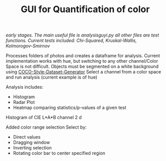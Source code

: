 #+TITLE: GUI for Quantification of color

/early stages. The main useful file is analysisguyi.py all other files are test functions./
/Current tests included: Chi-Squared, Kruskal-Wallis, Kolmorogov-Smirnov/

Processes folders of photos and creates a dataframe for analysis. Current implementation works with hue, but switching to any other channel/Color Space is not difficult.
Objects must be segmented on a white background using [[https://github.com/hanskrupakar/COCO-Style-Dataset-Generator-GUI][COCO-Style-Dataset-Generator]]
Select a channel from a color space and run analysis (current example is of hue)


Analysis includes:
- Histogram
- Radar Plot
- Heatmap comparing statistics/p-values of a given test
[[./testing/screenshot.png]]

Histogram of CIE L*A*B channel 2
d[[./testing/cielab_000.png]]

Added color range selection
Select by:
- Direct values
- Dragging window
- Inverting selection
- Rotating color bar to center specified region
[[./testing/colorselection.gif]]
